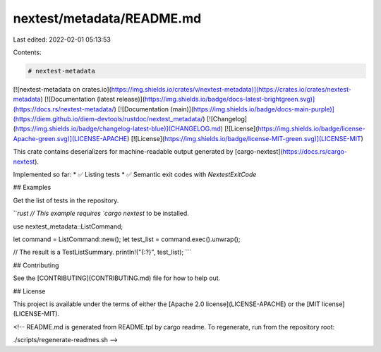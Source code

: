 nextest/metadata/README.md
==========================

Last edited: 2022-02-01 05:13:53

Contents:

.. code-block:: md

    # nextest-metadata

[![nextest-metadata on crates.io](https://img.shields.io/crates/v/nextest-metadata)](https://crates.io/crates/nextest-metadata)
[![Documentation (latest release)](https://img.shields.io/badge/docs-latest-brightgreen.svg)](https://docs.rs/nextest-metadata/)
[![Documentation (main)](https://img.shields.io/badge/docs-main-purple)](https://diem.github.io/diem-devtools/rustdoc/nextest_metadata/)
[![Changelog](https://img.shields.io/badge/changelog-latest-blue)](CHANGELOG.md)
[![License](https://img.shields.io/badge/license-Apache-green.svg)](LICENSE-APACHE)
[![License](https://img.shields.io/badge/license-MIT-green.svg)](LICENSE-MIT)

This crate contains deserializers for machine-readable output generated by
[cargo-nextest](https://docs.rs/cargo-nextest).

Implemented so far:
* ✅ Listing tests
* ✅ Semantic exit codes with `NextestExitCode`

## Examples

Get the list of tests in the repository.

```rust
// This example requires `cargo nextest` to be installed.

use nextest_metadata::ListCommand;

let command = ListCommand::new();
let test_list = command.exec().unwrap();

// The result is a TestListSummary.
println!("{:?}", test_list);
```

## Contributing

See the [CONTRIBUTING](CONTRIBUTING.md) file for how to help out.

## License

This project is available under the terms of either the [Apache 2.0 license](LICENSE-APACHE) or the [MIT
license](LICENSE-MIT).

<!--
README.md is generated from README.tpl by cargo readme. To regenerate, run from the repository root:

./scripts/regenerate-readmes.sh
-->


